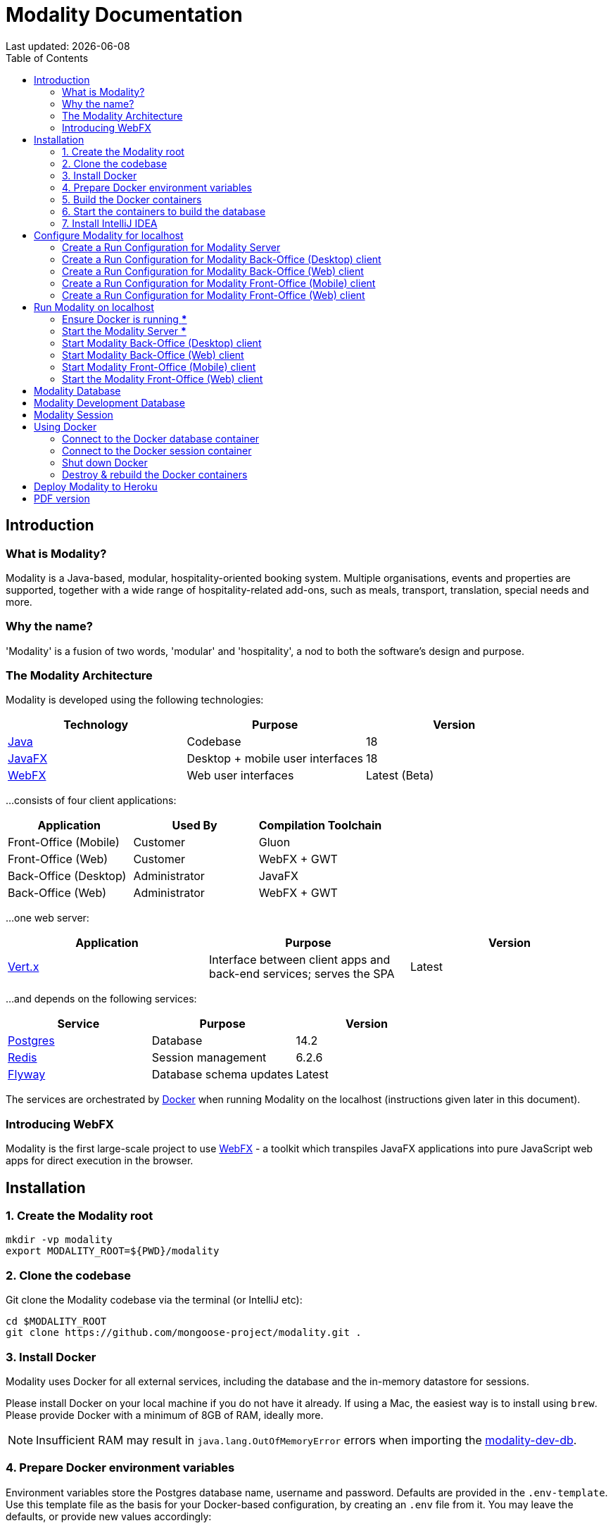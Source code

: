 = Modality Documentation
:icons: font
:toc: left
:toclevels: 2
:source-highlighter: pygments
Last updated: {docdate}


== Introduction
=== What is Modality?
Modality is a Java-based, modular, hospitality-oriented booking system. Multiple organisations, events and properties are supported, together with a wide range of hospitality-related add-ons, such as meals, transport, translation, special needs and more.


=== Why the name?
'Modality' is a fusion of two words, 'modular' and 'hospitality', a nod to both the software's design and purpose.


=== The Modality Architecture
Modality is developed using the following technologies:

[cols="1,1,1"]
|===
| Technology | Purpose | Version

| link:https://www.oracle.com/java/technologies/downloads/[Java] | Codebase | 18
| link:https://openjfx.io/[JavaFX] | Desktop + mobile user interfaces | 18
| link:https://docs.webfx.dev/[WebFX] | Web user interfaces | Latest (Beta)
|===

...consists of four client applications:

[cols="1,1,1"]
|===
| Application | Used By | Compilation Toolchain

| Front-Office (Mobile) | Customer | Gluon
| Front-Office (Web) | Customer | WebFX + GWT
| Back-Office (Desktop) | Administrator | JavaFX
| Back-Office (Web) | Administrator | WebFX + GWT
|===

...one web server:

[cols="1,1,1"]
|===
| Application | Purpose | Version

| link:https://vertx.io/[Vert.x] | Interface between client apps and back-end services; serves the SPA | Latest
|===

...and depends on the following services:

[cols="1,1,1"]
|===
| Service | Purpose | Version

| link:https://www.postgresql.org/[Postgres] | Database | 14.2
| link:https://redis.io/[Redis] | Session management | 6.2.6
| link:https://flywaydb.org/[Flyway] | Database schema updates | Latest
|===

The services are orchestrated by link:https://www.docker.com/products/docker-desktop/[Docker] when running Modality on the localhost (instructions given later in this document).


=== Introducing WebFX
Modality is the first large-scale project to use link:docs.webfx.dev[WebFX] - a toolkit which transpiles JavaFX applications into pure JavaScript web apps for direct execution in the browser.



== Installation
=== 1. Create the Modality root

 mkdir -vp modality
 export MODALITY_ROOT=${PWD}/modality


=== 2. Clone the codebase
Git clone the Modality codebase via the terminal (or IntelliJ etc):

 cd $MODALITY_ROOT
 git clone https://github.com/mongoose-project/modality.git .


=== 3. Install Docker
Modality uses Docker for all external services, including the database and the in-memory datastore for sessions.

Please install Docker on your local machine if you do not have it already. If using a Mac, the easiest way is to install using `brew`. Please provide Docker with a minimum of 8GB of RAM, ideally more.


NOTE: Insufficient RAM may result in `java.lang.OutOfMemoryError` errors when importing the link:https://github.com/mongoose-project/modality-dev-db[modality-dev-db^].


=== 4. Prepare Docker environment variables
Environment variables store the Postgres database name, username and password. Defaults are provided in the `.env-template`. Use this template file as the basis for your Docker-based configuration, by creating an `.env` file from it. You may leave the defaults, or provide new values accordingly:

 cd $MODALITY_ROOT/docker
 cp .env-template .env
 source .env # make the environment variables available to the shell


=== 5. Build the Docker containers
 cd $MODALITY_ROOT/docker
 docker-compose build --no-cache


=== 6. Start the containers to build the database
 cd $MODALITY_ROOT/docker
 docker-compose up

The database scripts are stored in the `modality-base/modality-base-server-datasource/src/main/resources/db/` folder, and are executed sequentially by the link:https://flywaydb.org/[Flyway^] database version control container. Please allow several minutes for Flyway to complete. Once finished, you will now up and running with all the external services that Modality depends on.


=== 7. Install IntelliJ IDEA
We develop Modality using the free, community edition of link:https://www.jetbrains.com/idea/[IntelliJ IDEA], and recommend you install this if you do not already have an IDE. IntelliJ allows you to easily compile and run the Modality server and clients, for the purpose of local development and testing.

NOTE: All subsequent IDE-based examples given in this documentation will be based on IntelliJ.



== Configure Modality for localhost
=== Create a Run Configuration for Modality Server
In order to run any of the Modality client applications, the Modality Server should first be running. The Modality Server is a link:https://vertx.io/[Vert.x] server that proxies requests to the database and is responsible for establishing and maintaining user sessions.

The easiest way to stand up the server locally is to create an application run configuration in your IDE.

In the IntelliJ menu, click `Run -> Edit Configurations` to display the following dialog, and populate with the same details:

image::run-configuration-modality-server-1.png[]
image::run-configuration-modality-server-2.png[]

Click 'OK' to save the configuration and close the dialog.


=== Create a Run Configuration for Modality Back-Office (Desktop) client
The Modality Back-Office (Desktop) client is the application used by administrators of Modality, and is where new organisations and events are created etc.

Create another run configuration and populate it with the details given in the screenshot below:

image::run-configuration-modality-back-office-1.png[]

Click 'OK' to save the configuration and close the dialog.


=== Create a Run Configuration for Modality Back-Office (Web) client
NOTE: Documentation not yet available.


=== Create a Run Configuration for Modality Front-Office (Mobile) client
NOTE: Documentation not yet available.


=== Create a Run Configuration for Modality Front-Office (Web) client
NOTE: Documentation not yet available.



== Run Modality on localhost
The Modality clients run independently of each other, but all require the Modality Server to be running, which in turn requires Docker to be running the service containers described above. Therefore, the first two steps below are mandatory before running one or more of the Modality clients locally.


=== Ensure Docker is running [red]***
 cd $MODALITY_ROOT/docker
 docker-compose up


=== Start the Modality Server [red]***
Start the Modality server by executing the run configuration:

image::run-modality-server-locally-1.png[]


=== Start Modality Back-Office (Desktop) client
Start the Modality Back-Office (Desktop) client by executing run configuration:

image::run-modality-back-office-desktop-locally-1.png[]

The Back-Office (Desktop) GUI should then display:

image::modality-back-office-desktop-1.png[]


=== Start Modality Back-Office (Web) client
NOTE: Documentation not yet available.


=== Start Modality Front-Office (Mobile) client
NOTE: Documentation not yet available.


=== Start the Modality Front-Office (Web) client
NOTE: Documentation not yet available.



== Modality Database
All database setup scripts are stored in the `modality-base/modality-base-server-datasource/src/main/resources/db/` folder, and are numbered in order of execution. Execution of the database scripts is performed automatically by the Flyway container, which runs on startup. All the data is stored on the host, in directory:

 $MODALITY_ROOT/docker/data/postgres/*

This provides persistence, and the container can be safely shut down and restarted without losing data.

Any new database scripts must be:

<1> added to the same `modality-base/modality-base-server-datasource/src/main/resources/db/` folder
<2> named according to the convention used in the folder: `V{number}__{desc}.sql`

Once a new script has been added to the folder, the Flyway container should be restarted, in order to apply the change. The easiest way to do this is to simply restart docker-compose:

 cd $MODALITY_ROOT/docker
 docker-compose down
 docker-compose up



== Modality Development Database
The Modality project additionally provides a development database that is pre-populated with test data, available from the link:https://github.com/mongoose-project/modality-dev-db[modality-dev-db^] repository.

If you wish to import this database, you will need to:

<1> shut down the Modality server
<2> shut down the docker containers
<3> delete the `docker/data/` folder
<4> download the link:https://github.com/mongoose-project/modality-dev-db[modality-dev-db^] repository
<5> decompress the `V0001__modality_dev_db.sql.zip` file in the modality-dev-db repository
<6> move the unzipped `V0001__modality_dev_db.sql` to the `modality-base/modality-base-server-datasource/src/main/resources/db/` folder
<7> move all the other scripts temporarily out of the folder
<8> restart the docker containers - this will auto-import the development database
<9> wait until the import is complete. Due to the size of the development database, it can take 20+ minutes to import. Modality will not be usable during this time.



== Modality Session
The session data is controlled by the docker-based Redis container and is not persisted locally. The data persists only as long as the container is running.



== Using Docker
=== Connect to the Docker database container
Connection is easily made via any Postgres client (e.g. DBeaver). Use the following credentials (contained within the `docker/.env-template` file):

* Server: 127.0.0.1
* Port: 5432
* Database: modality
* User: modality
* Password: modality


=== Connect to the Docker session container
Connection can be made through the Docker terminal:

 cd $MODALITY_ROOT/docker
 docker exec -ti session /bin/sh
 redis-cli
 keys *


=== Shut down Docker

 cd $MODALITY_ROOT/docker
 docker-compose down


=== Destroy & rebuild the Docker containers
Sometimes you will want a fresh set of containers. The simplest way to do this is:

 cd $MODALITY_ROOT/docker
 docker-compose down
 docker ps -a # Lists all Docker containers
 docker rm <container-id> # Remove any docker containers listed
 docker images # Lists all Docker images
 docker image rm <image-id> # Remove any docker images listed
 docker volume ls # Lists all Docker volumes
 docker volume rm <volume-id> # Remove all docker volumes listed
 docker system prune # Removes build cache, networks and dangling images
 rm -rf data # Removes locally stored database tables

You can now rebuild the Docker containers:

 docker-compose build --no-cache
 docker-compose up



== Deploy Modality to Heroku
NOTE: Procedures for this coming soon!



ifdef::backend-html5[]
== PDF version
Here is the
link:modality-docs.pdf[PDF version,float="right"]
of this documentation.
endif::[]
